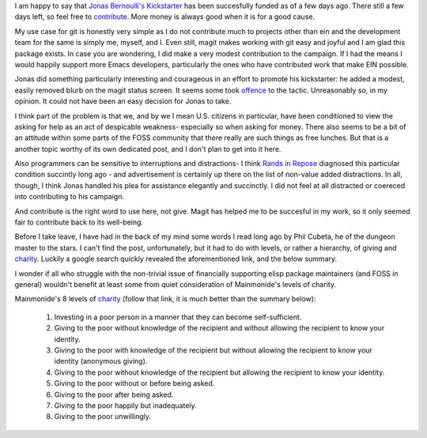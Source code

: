 .. title: On Wealth Bondage
.. slug: on-wealth-bondage
.. date: 2017-09-23 09:54:41 UTC-05:00
.. tags: 
.. category: 
.. link: 
.. description: 
.. type: text

I am happy to say that `Jonas Bernoulli's <https://github.com/tarsius>`_
`Kickstarter`_ has been succesfully funded as of a few days ago. There still a
few days left, so feel free to `contribute`_. More money is always good when it is
for a good cause.

My use case for git is honestly very simple as I do not contribute much to
projects other than ein and the development team for the same is simply me,
myself, and I. Even still, magit makes working with git easy and joyful and I am
glad this package exists. In case you are wondering, I did make a very modest
contribution to the campaign. If I had the means I would happily support more
Emacs developers, particularly the ones who have contributed work that make EIN
possible.

Jonas did something particularly interesting and courageous in an effort to
promote his kickstarter: he added a modest, easily removed blurb on the magit
status screen. It seems some took `offence`_ to the tactic. Unreasonably so, in
my opinion. It could not have been an easy decision for Jonas to take.

I think part of the problem is that we, and by we I mean U.S. citizens in
particular, have been conditioned to view the asking for help as an act
of despicable weakness- especially so when asking for money. There also seems to
be a bit of an attitude within some parts of the FOSS community that there
really are such things as free lunches. But that is a another topic worthy of 
its own dedicated post, and I don't plan to get into it here.

Also programmers can be sensitive to interruptions and distractions- I think
`Rands in Repose`_ diagnosed this particular condition succintly long ago
- and advertisement is certainly up there on the list of non-value added
distractions. In all, though, I think Jonas handled his plea for assistance
elegantly and succinctly. I did not feel at all distracted or coereced into
contributing to his campaign.

And contribute is the right word to use here, not give. Magit has helped me to
be succesful in my work, so it only seemed fair to contribute back to its
well-being.

Before I take leave, I have had in the back of my mind some words I read long
ago by Phil Cubeta, he of the dungeon master to the stars. I can't find the
post, unfortunately, but it had to do with levels, or rather a hierarchy, of
giving and `charity`_. Luckily a google search quickly revealed the
aforementioned link, and the below summary.

I wonder if all who struggle with the non-trivial issue of financially
supporting elisp package maintainers (and FOSS in general) wouldn't benefit at
least some from quiet consideration of Mainmonide's levels of charity.

Mainmonide's 8 levels of `charity`_ (follow that link, it is much better than
the summary below):

 1. Investing in a poor person in a manner that they can become self-sufficient.
 2. Giving to the poor without knowledge of the recipient and without allowing
    the recipient to know your identity.
 3. Giving to the poor with knowledge of the recipient but without allowing the
    recipient to know your identity (anonymous giving).
 4. Giving to the poor without knowledge of the recipient but allowing the
    recipient to know your identity.
 5. Giving to the poor without or before being asked.
 6. Giving to the poor after being asked.
 7. Giving to the poor happily but inadequately.
 8. Giving to the poor unwillingly.

.. _`Kickstarter`: https://www.kickstarter.com/projects/1681258897/its-magit-the-magical-git-client?ref=eei2el
.. _`contribute`: https://www.reddit.com/r/emacs/comments/71viq3/the_magit_kickstarter_has_reached_its_goal_heres/
.. _`offence`: https://github.com/magit/magit/issues/3174#issuecomment-330091971
.. _`charity`: http://www.chabad.org/library/article_cdo/aid/45907/jewish/Eight-Levels-of-Charity.htm 
.. _`Rands in Repose`: http://randsinrepose.com/archives/nadd/
